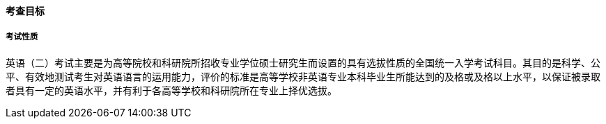 ==== 考查目标

===== 考试性质

英语（二）考试主要是为高等院校和科研院所招收专业学位硕士研究生而设置的具有选拔性质的全国统一入学考试科目。其目的是科学、公平、有效地测试考生对英语语言的运用能力，评价的标准是高等学校非英语专业本科毕业生所能达到的及格或及格以上水平，以保证被录取者具有一定的英语水平，并有利于各高等学校和科研院所在专业上择优选拔。
